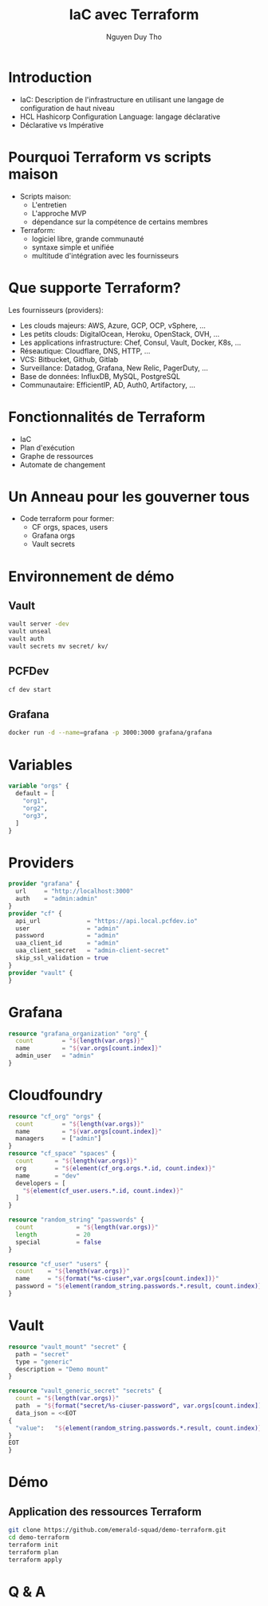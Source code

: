 #+TITLE: IaC avec Terraform
#+AUTHOR: Nguyen Duy Tho
#+STARTUP: indent
* Introduction
- IaC: Description de l'infrastructure en utilisant une langage de configuration de haut niveau
- HCL Hashicorp Configuration Language: langage déclarative
- Déclarative vs Impérative
* Pourquoi Terraform vs scripts maison
- Scripts maison:
  - L'entretien
  - L'approche MVP
  - dépendance sur la compétence de certains membres
- Terraform:
  - logiciel libre, grande communauté
  - syntaxe simple et unifiée
  - multitude d'intégration avec les fournisseurs
* Que supporte Terraform?
Les fournisseurs (providers):
- Les clouds majeurs: AWS, Azure, GCP, OCP, vSphere, ...
- Les petits clouds: DigitalOcean, Heroku, OpenStack, OVH, ...
- Les applications infrastructure: Chef, Consul, Vault, Docker, K8s, ...
- Réseautique: Cloudflare, DNS, HTTP, ...
- VCS: Bitbucket, Github, Gitlab
- Surveillance: Datadog, Grafana, New Relic, PagerDuty, ...
- Base de données: InfluxDB, MySQL, PostgreSQL
- Communautaire: EfficientIP, AD, Auth0, Artifactory, ...
* Fonctionnalités de Terraform
- IaC
- Plan d'exécution
- Graphe de ressources
- Automate de changement
* Un Anneau pour les gouverner tous
- Code terraform pour former:
  - CF orgs, spaces, users
  - Grafana orgs
  - Vault secrets
* Environnement de démo
** Vault
#+BEGIN_SRC sh
vault server -dev
vault unseal
vault auth
vault secrets mv secret/ kv/
#+END_SRC
** PCFDev
#+BEGIN_SRC sh
cf dev start
#+END_SRC
** Grafana
#+BEGIN_SRC sh
docker run -d --name=grafana -p 3000:3000 grafana/grafana
#+END_SRC
* Variables
#+BEGIN_SRC terraform
variable "orgs" {
  default = [
    "org1",
    "org2",
    "org3",
  ]
}
#+END_SRC
* Providers
#+BEGIN_SRC terraform
provider "grafana" {
  url     = "http://localhost:3000"
  auth    = "admin:admin"
}
provider "cf" {
  api_url             = "https://api.local.pcfdev.io"
  user                = "admin"
  password            = "admin"
  uaa_client_id       = "admin"
  uaa_client_secret   = "admin-client-secret"
  skip_ssl_validation = true
}
provider "vault" {
}
#+END_SRC
* Grafana
#+BEGIN_SRC terraform
resource "grafana_organization" "org" {
  count        = "${length(var.orgs)}"
  name         = "${var.orgs[count.index]}"
  admin_user   = "admin"
}
#+END_SRC
* Cloudfoundry
#+BEGIN_SRC terraform
resource "cf_org" "orgs" {
  count        = "${length(var.orgs)}"
  name         = "${var.orgs[count.index]}"
  managers     = ["admin"]
}
resource "cf_space" "spaces" {
  count      = "${length(var.orgs)}"
  org        = "${element(cf_org.orgs.*.id, count.index)}"
  name       = "dev"
  developers = [
    "${element(cf_user.users.*.id, count.index)}"
  ]
}

resource "random_string" "passwords" {
  count            = "${length(var.orgs)}"
  length           = 20
  special          = false
}

resource "cf_user" "users" {
  count    = "${length(var.orgs)}"
  name     = "${format("%s-ciuser",var.orgs[count.index])}"
  password = "${element(random_string.passwords.*.result, count.index)}"
}
#+END_SRC
* Vault
#+BEGIN_SRC terraform
resource "vault_mount" "secret" {
  path = "secret"
  type = "generic"
  description = "Demo mount"
}

resource "vault_generic_secret" "secrets" {
  count = "${length(var.orgs)}"
  path  = "${format("secret/%s-ciuser-password", var.orgs[count.index])}"
  data_json = <<EOT
{
  "value":   "${element(random_string.passwords.*.result, count.index)}"
}
EOT
}
#+END_SRC
* Démo
** Application des ressources Terraform
#+BEGIN_SRC sh
git clone https://github.com/emerald-squad/demo-terraform.git
cd demo-terraform
terraform init
terraform plan
terraform apply
#+END_SRC
* Q & A
